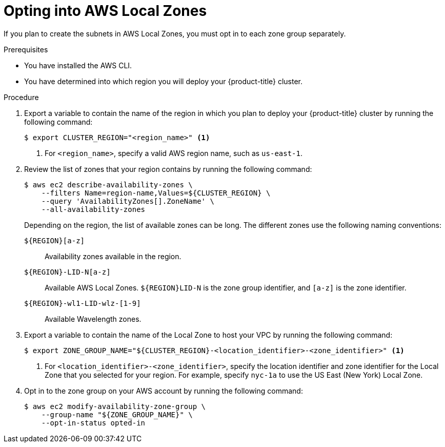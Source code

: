 // Module included in the following assemblies:
//
// * installing/installing_aws/installing-aws-localzone.adoc

:_content-type: PROCEDURE
[id="installation-aws-add-local-zone-locations_{context}"]
= Opting into AWS Local Zones

If you plan to create the subnets in AWS Local Zones, you must opt in to each zone group separately.

.Prerequisites

* You have installed the AWS CLI.
* You have determined into which region you will deploy your {product-title} cluster.

.Procedure

. Export a variable to contain the name of the region in which you plan to deploy your {product-title} cluster by running the following command:
+
[source,terminal]
----
$ export CLUSTER_REGION="<region_name>" <1>
----
<1> For `<region_name>`, specify a valid AWS region name, such as `us-east-1`.

. Review the list of zones that your region contains by running the following command:
+
[source,terminal]
----
$ aws ec2 describe-availability-zones \
    --filters Name=region-name,Values=${CLUSTER_REGION} \
    --query 'AvailabilityZones[].ZoneName' \
    --all-availability-zones
----
+
Depending on the region, the list of available zones can be long. The different zones use the following naming conventions:
+
`${REGION}[a-z]`:: Availability zones available in the region.
`${REGION}-LID-N[a-z]`:: Available AWS Local Zones. `${REGION}LID-N` is the zone group identifier, and `[a-z]` is the zone identifier.
`${REGION}-wl1-LID-wlz-[1-9]`:: Available Wavelength zones.

. Export a variable to contain the name of the Local Zone to host your VPC by running the following command:
+
[source,terminal]
----
$ export ZONE_GROUP_NAME="${CLUSTER_REGION}-<location_identifier>-<zone_identifier>" <1>
----
<1> For `<location_identifier>-<zone_identifier>`, specify the location identifier and zone identifier for the Local Zone that you selected for your region. For example, specify `nyc-1a` to use the US East (New York) Local Zone.

. Opt in to the zone group on your AWS account by running the following command:
+
[source,terminal]
----
$ aws ec2 modify-availability-zone-group \
    --group-name "${ZONE_GROUP_NAME}" \
    --opt-in-status opted-in
----
